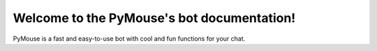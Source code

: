 Welcome to the PyMouse's bot documentation!
=========================================
PyMouse is a fast and easy-to-use bot with cool and fun functions for your chat.